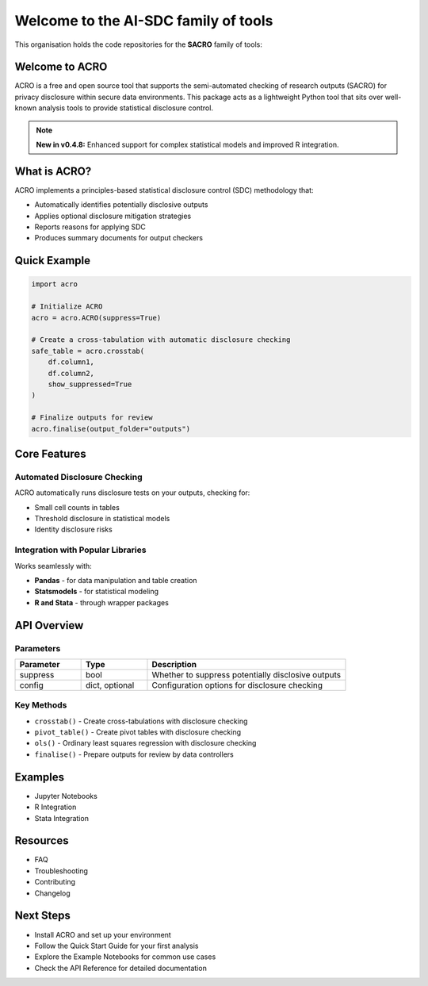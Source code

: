 ===============================
Welcome to the AI-SDC family of tools
===============================

This organisation holds the code repositories for the **SACRO** family of tools:

.. grid:: 2

    .. grid-item-card:: ACRO (Python)
        :img-top: ./images/user_guide.png
        :link: getting_started
        :shadow: md

        Tools for the Semi-Automatic Checking of Research Outputs. These are tools for researchers to use as drop-in replacements for common analysis commands.
        
        +++
        
        :bdg-primary:`Current Documentation Focus`

    .. grid-item-card:: SACRO-ML
        :img-top: ./images/user_guide.png
        :link: getting_started
        :shadow: md

        Collection of tools and resources for managing the statistical disclosure control of trained machine learning models.

        +++
        
        :bdg-info:`See API documentation`

.. grid:: 2

    .. grid-item-card:: ACRO-R
        :img-top: ./images/examples.png
        :link: examples
        :shadow: md

        ACRO R Package: Tools for the Semi-Automatic Checking of Research Outputs for R users and workflows.

        +++
        
        :bdg-info:`See API documentation`

    .. grid-item-card:: SACRO-Viewer
        :img-top: ./images/api.png
        :link: api
        :shadow: md

        A tool for fast, secure and effective output checking, which can work in any TRE (Trusted Research Environment).

        +++
        
        :bdg-info:`See API documentation`

Welcome to ACRO 
================

ACRO is a free and open source tool that supports the semi-automated checking of research outputs (SACRO) for privacy disclosure within secure data environments. This package acts as a lightweight Python tool that sits over well-known analysis tools to provide statistical disclosure control.

.. note::
   **New in v0.4.8:** Enhanced support for complex statistical models and improved R integration.

What is ACRO?
=============

ACRO implements a principles-based statistical disclosure control (SDC) methodology that:

* Automatically identifies potentially disclosive outputs
* Applies optional disclosure mitigation strategies
* Reports reasons for applying SDC
* Produces summary documents for output checkers

Quick Example
=============

.. code-block:: python

   import acro

   # Initialize ACRO
   acro = acro.ACRO(suppress=True)

   # Create a cross-tabulation with automatic disclosure checking
   safe_table = acro.crosstab(
       df.column1, 
       df.column2, 
       show_suppressed=True
   )

   # Finalize outputs for review
   acro.finalise(output_folder="outputs")

Core Features
=============

Automated Disclosure Checking
-----------------------------

ACRO automatically runs disclosure tests on your outputs, checking for:

* Small cell counts in tables
* Threshold disclosure in statistical models
* Identity disclosure risks

Integration with Popular Libraries
----------------------------------

Works seamlessly with:

* **Pandas** - for data manipulation and table creation
* **Statsmodels** - for statistical modeling
* **R and Stata** - through wrapper packages

API Overview
============

.. py:class:: ACRO(suppress=True, config=None)

   The main ACRO class provides the interface for all disclosure checking functionality.

   :param suppress: Whether to suppress potentially disclosive outputs
   :type suppress: bool
   :param config: Configuration options for disclosure checking
   :type config: dict, optional

Parameters
----------

.. list-table::
   :header-rows: 1
   :widths: 20 20 60

   * - Parameter
     - Type
     - Description
   * - suppress
     - bool
     - Whether to suppress potentially disclosive outputs
   * - config
     - dict, optional
     - Configuration options for disclosure checking

Key Methods
-----------

* ``crosstab()`` - Create cross-tabulations with disclosure checking
* ``pivot_table()`` - Create pivot tables with disclosure checking
* ``ols()`` - Ordinary least squares regression with disclosure checking
* ``finalise()`` - Prepare outputs for review by data controllers

Examples
========

* Jupyter Notebooks
* R Integration
* Stata Integration

Resources
=========

* FAQ
* Troubleshooting
* Contributing
* Changelog

Next Steps
==========

* Install ACRO and set up your environment
* Follow the Quick Start Guide for your first analysis
* Explore the Example Notebooks for common use cases
* Check the API Reference for detailed documentation
